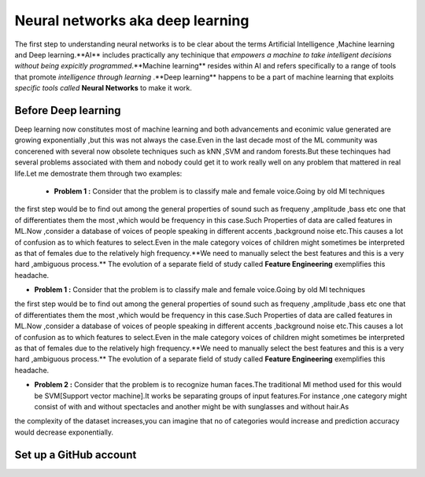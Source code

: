 ##############
Neural networks aka deep learning
##############

The first step to understanding neural networks is to be clear about the terms Artificial Intelligence
,Machine learning and Deep learning.**AI** includes practically any techinique that *empowers a machine to
take intelligent decisions without being expicitly programmed*.**Machine learning** resides within AI and
refers specifically to a range of tools that promote *intelligence through learning* .**Deep learning**
happens to be a part of machine learning that exploits *specific tools called* **Neural Networks** to make
it work.


Before Deep learning
=====================

Deep learning now constitutes most of machine learning and both advancements and econimic value generated are
growing exponentially ,but this was not always the case.Even in the last decade most of the ML community was
concerened with several now obsolete techniques such as kNN ,SVM and random forests.But these techinques had
several problems associated with them and nobody could get it to work really well on any problem that mattered
in real life.Let me demostrate them through two examples:

 - **Problem 1 :** Consider that the problem is to classify male and female voice.Going by old Ml techniques
the first step would be to find out among the general properties of sound such as frequeny ,amplitude ,bass
etc one that of differentiates them the most ,which would be frequency in this case.Such Properties of data are called features in ML.Now ,consider a database of voices of people speaking in different accents ,background noise etc.This causes a lot of confusion as to which features to select.Even in the male category voices of children might sometimes be interpreted as that of females due to the relatively high frequency.**We need to manually select the best features and this is a very hard ,ambiguous process.** The evolution of a separate field of study called **Feature Engineering** exemplifies this headache.

- **Problem 1 :** Consider that the problem is to classify male and female voice.Going by old Ml techniques
the first step would be to find out among the general properties of sound such as frequeny ,amplitude ,bass
etc one that of differentiates them the most ,which would be frequency in this case.Such Properties of data are called features in ML.Now ,consider a database of voices of people speaking in different accents ,background noise etc.This causes a lot of confusion as to which features to select.Even in the male category voices of children might sometimes be interpreted as that of females due to the relatively high frequency.**We need to manually select the best features and this is a very hard ,ambiguous process.** The evolution of a separate field of study called **Feature Engineering** exemplifies this headache.

- **Problem 2 :** Consider that the problem is to recognize human faces.The traditional Ml method used for this would be SVM[Support vector machine].It works be separating groups of input features.For instance ,one category might consist of with and without spectacles and another might be with sunglasses and without hair.As
the complexity of the dataset increases,you can imagine that no of categories would increase and prediction accuracy would decrease exponentially.

Set up a GitHub account
=======================
